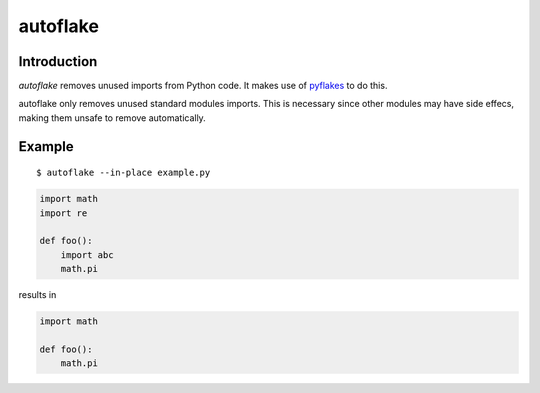 autoflake
=========

.. image:: https://secure.travis-ci.org/myint/autoflake.png
   :target: https://secure.travis-ci.org/myint/autoflake
   :alt: Build status

Introduction
------------

*autoflake* removes unused imports from Python code. It makes use of pyflakes_
to do this.

autoflake only removes unused standard modules imports. This is necessary
since other modules may have side effecs, making them unsafe to remove
automatically.

.. _pyflakes: http://pypi.python.org/pypi/pyflakes

Example
-------

::

    $ autoflake --in-place example.py

.. code-block:: python

   import math
   import re

   def foo():
       import abc
       math.pi

results in

.. code-block:: python

   import math

   def foo():
       math.pi
